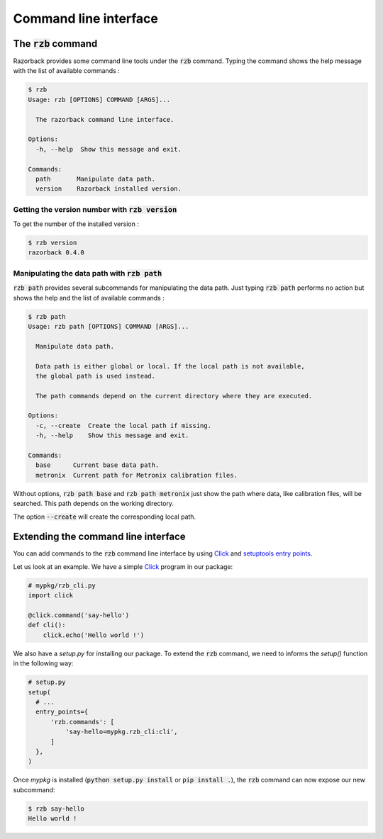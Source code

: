 Command line interface
======================

The :code:`rzb` command
-----------------------

Razorback provides some command line tools under the :code:`rzb` command.
Typing the command shows the help message with the list of available commands :

.. code-block:: bash

  $ rzb
  Usage: rzb [OPTIONS] COMMAND [ARGS]...
  
    The razorback command line interface.
  
  Options:
    -h, --help  Show this message and exit.
  
  Commands:
    path       Manipulate data path.
    version    Razorback installed version.

Getting the version number with :code:`rzb version`
~~~~~~~~~~~~~~~~~~~~~~~~~~~~~~~~~~~~~~~~~~~~~~~~~~~

To get the number of the installed version :

.. code-block:: bash

  $ rzb version
  razorback 0.4.0

Manipulating the data path with :code:`rzb path`
~~~~~~~~~~~~~~~~~~~~~~~~~~~~~~~~~~~~~~~~~~~~~~~~

:code:`rzb path` provides several subcommands for manipulating the data path.
Just typing :code:`rzb path` performs no action but shows the help and the list of available commands :

.. code-block:: bash

  $ rzb path
  Usage: rzb path [OPTIONS] COMMAND [ARGS]...
  
    Manipulate data path.
  
    Data path is either global or local. If the local path is not available,
    the global path is used instead.
  
    The path commands depend on the current directory where they are executed.
  
  Options:
    -c, --create  Create the local path if missing.
    -h, --help    Show this message and exit.
  
  Commands:
    base      Current base data path.
    metronix  Current path for Metronix calibration files.


Without options, :code:`rzb path base` and :code:`rzb path metronix` just show the path where data, like calibration files, will be searched. This path depends on the working directory.

The option :code:`--create` will create the corresponding local path.


Extending the command line interface
------------------------------------

You can add commands to the :code:`rzb` command line interface by using `Click <https://click.palletsprojects.com/>`_ and `setuptools entry points <https://setuptools.readthedocs.io/en/latest/userguide/entry_point.html>`_.

Let us look at an example.
We have a simple `Click <https://click.palletsprojects.com/>`_ program in our package:

.. code-block:: python

  # mypkg/rzb_cli.py
  import click

  @click.command('say-hello')
  def cli():
      click.echo('Hello world !')

We also have a `setup.py` for installing our package.
To extend the :code:`rzb` command, we need to informs the `setup()` function in the following way:

.. code-block:: python

  # setup.py
  setup(
    # ...
    entry_points={
        'rzb.commands': [
            'say-hello=mypkg.rzb_cli:cli',
        ]
    },
  )

Once `mypkg` is installed (:code:`python setup.py install` or :code:`pip install .`), the :code:`rzb` command can now expose our new subcommand:

.. code-block:: bash

  $ rzb say-hello
  Hello world !
